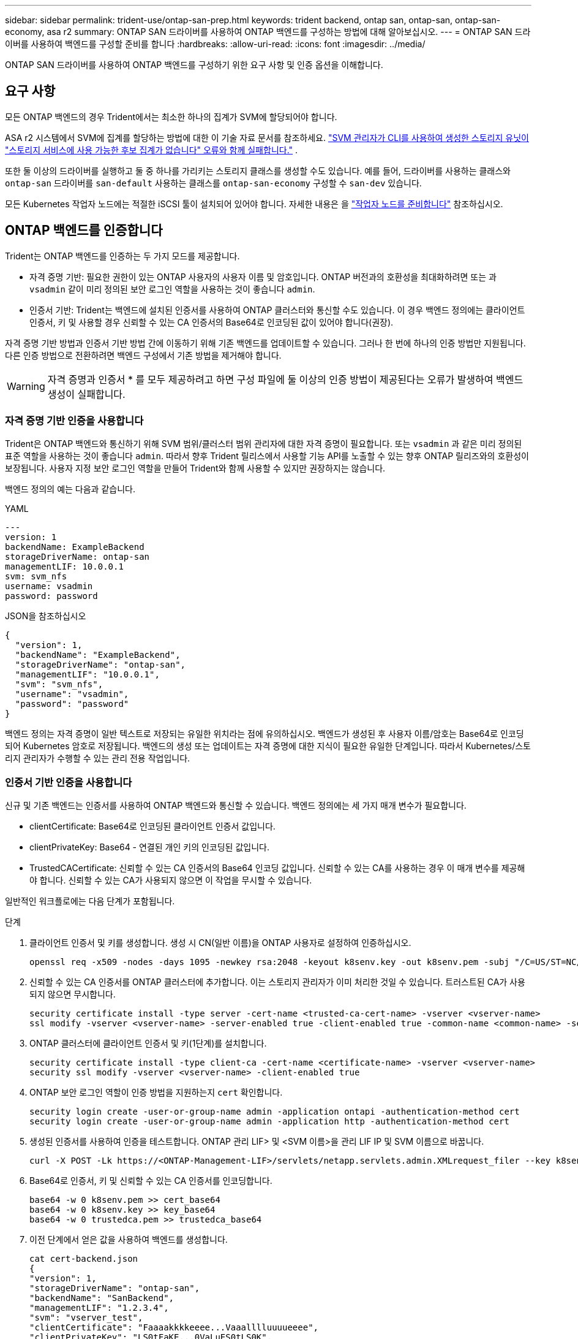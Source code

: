 ---
sidebar: sidebar 
permalink: trident-use/ontap-san-prep.html 
keywords: trident backend, ontap san, ontap-san, ontap-san-economy, asa r2 
summary: ONTAP SAN 드라이버를 사용하여 ONTAP 백엔드를 구성하는 방법에 대해 알아보십시오. 
---
= ONTAP SAN 드라이버를 사용하여 백엔드를 구성할 준비를 합니다
:hardbreaks:
:allow-uri-read: 
:icons: font
:imagesdir: ../media/


[role="lead"]
ONTAP SAN 드라이버를 사용하여 ONTAP 백엔드를 구성하기 위한 요구 사항 및 인증 옵션을 이해합니다.



== 요구 사항

모든 ONTAP 백엔드의 경우 Trident에서는 최소한 하나의 집계가 SVM에 할당되어야 합니다.

ASA r2 시스템에서 SVM에 집계를 할당하는 방법에 대한 이 기술 자료 문서를 참조하세요. link:https://kb.netapp.com/on-prem/ASAr2/ASAr2_KBs/su_create_by_SVM_admin_using_CLI_fails_with_error_No_candidate_aggregates_are_available_for_storage_services["SVM 관리자가 CLI를 사용하여 생성한 스토리지 유닛이 "스토리지 서비스에 사용 가능한 후보 집계가 없습니다" 오류와 함께 실패합니다."^] .

또한 둘 이상의 드라이버를 실행하고 둘 중 하나를 가리키는 스토리지 클래스를 생성할 수도 있습니다. 예를 들어, 드라이버를 사용하는 클래스와 `ontap-san` 드라이버를 `san-default` 사용하는 클래스를 `ontap-san-economy` 구성할 수 `san-dev` 있습니다.

모든 Kubernetes 작업자 노드에는 적절한 iSCSI 툴이 설치되어 있어야 합니다. 자세한 내용은 을 link:worker-node-prep.html["작업자 노드를 준비합니다"] 참조하십시오.



== ONTAP 백엔드를 인증합니다

Trident는 ONTAP 백엔드를 인증하는 두 가지 모드를 제공합니다.

* 자격 증명 기반: 필요한 권한이 있는 ONTAP 사용자의 사용자 이름 및 암호입니다. ONTAP 버전과의 호환성을 최대화하려면 또는 과 `vsadmin` 같이 미리 정의된 보안 로그인 역할을 사용하는 것이 좋습니다 `admin`.
* 인증서 기반: Trident는 백엔드에 설치된 인증서를 사용하여 ONTAP 클러스터와 통신할 수도 있습니다. 이 경우 백엔드 정의에는 클라이언트 인증서, 키 및 사용할 경우 신뢰할 수 있는 CA 인증서의 Base64로 인코딩된 값이 있어야 합니다(권장).


자격 증명 기반 방법과 인증서 기반 방법 간에 이동하기 위해 기존 백엔드를 업데이트할 수 있습니다. 그러나 한 번에 하나의 인증 방법만 지원됩니다. 다른 인증 방법으로 전환하려면 백엔드 구성에서 기존 방법을 제거해야 합니다.


WARNING: 자격 증명과 인증서 * 를 모두 제공하려고 하면 구성 파일에 둘 이상의 인증 방법이 제공된다는 오류가 발생하여 백엔드 생성이 실패합니다.



=== 자격 증명 기반 인증을 사용합니다

Trident은 ONTAP 백엔드와 통신하기 위해 SVM 범위/클러스터 범위 관리자에 대한 자격 증명이 필요합니다. 또는 `vsadmin` 과 같은 미리 정의된 표준 역할을 사용하는 것이 좋습니다 `admin`. 따라서 향후 Trident 릴리스에서 사용할 기능 API를 노출할 수 있는 향후 ONTAP 릴리즈와의 호환성이 보장됩니다. 사용자 지정 보안 로그인 역할을 만들어 Trident와 함께 사용할 수 있지만 권장하지는 않습니다.

백엔드 정의의 예는 다음과 같습니다.

[role="tabbed-block"]
====
.YAML
--
[source, yaml]
----
---
version: 1
backendName: ExampleBackend
storageDriverName: ontap-san
managementLIF: 10.0.0.1
svm: svm_nfs
username: vsadmin
password: password
----
--
.JSON을 참조하십시오
--
[source, json]
----
{
  "version": 1,
  "backendName": "ExampleBackend",
  "storageDriverName": "ontap-san",
  "managementLIF": "10.0.0.1",
  "svm": "svm_nfs",
  "username": "vsadmin",
  "password": "password"
}

----
--
====
백엔드 정의는 자격 증명이 일반 텍스트로 저장되는 유일한 위치라는 점에 유의하십시오. 백엔드가 생성된 후 사용자 이름/암호는 Base64로 인코딩되어 Kubernetes 암호로 저장됩니다. 백엔드의 생성 또는 업데이트는 자격 증명에 대한 지식이 필요한 유일한 단계입니다. 따라서 Kubernetes/스토리지 관리자가 수행할 수 있는 관리 전용 작업입니다.



=== 인증서 기반 인증을 사용합니다

신규 및 기존 백엔드는 인증서를 사용하여 ONTAP 백엔드와 통신할 수 있습니다. 백엔드 정의에는 세 가지 매개 변수가 필요합니다.

* clientCertificate: Base64로 인코딩된 클라이언트 인증서 값입니다.
* clientPrivateKey: Base64 - 연결된 개인 키의 인코딩된 값입니다.
* TrustedCACertificate: 신뢰할 수 있는 CA 인증서의 Base64 인코딩 값입니다. 신뢰할 수 있는 CA를 사용하는 경우 이 매개 변수를 제공해야 합니다. 신뢰할 수 있는 CA가 사용되지 않으면 이 작업을 무시할 수 있습니다.


일반적인 워크플로에는 다음 단계가 포함됩니다.

.단계
. 클라이언트 인증서 및 키를 생성합니다. 생성 시 CN(일반 이름)을 ONTAP 사용자로 설정하여 인증하십시오.
+
[listing]
----
openssl req -x509 -nodes -days 1095 -newkey rsa:2048 -keyout k8senv.key -out k8senv.pem -subj "/C=US/ST=NC/L=RTP/O=NetApp/CN=admin"
----
. 신뢰할 수 있는 CA 인증서를 ONTAP 클러스터에 추가합니다. 이는 스토리지 관리자가 이미 처리한 것일 수 있습니다. 트러스트된 CA가 사용되지 않으면 무시합니다.
+
[listing]
----
security certificate install -type server -cert-name <trusted-ca-cert-name> -vserver <vserver-name>
ssl modify -vserver <vserver-name> -server-enabled true -client-enabled true -common-name <common-name> -serial <SN-from-trusted-CA-cert> -ca <cert-authority>
----
. ONTAP 클러스터에 클라이언트 인증서 및 키(1단계)를 설치합니다.
+
[listing]
----
security certificate install -type client-ca -cert-name <certificate-name> -vserver <vserver-name>
security ssl modify -vserver <vserver-name> -client-enabled true
----
. ONTAP 보안 로그인 역할이 인증 방법을 지원하는지 `cert` 확인합니다.
+
[listing]
----
security login create -user-or-group-name admin -application ontapi -authentication-method cert
security login create -user-or-group-name admin -application http -authentication-method cert
----
. 생성된 인증서를 사용하여 인증을 테스트합니다. ONTAP 관리 LIF> 및 <SVM 이름>을 관리 LIF IP 및 SVM 이름으로 바꿉니다.
+
[listing]
----
curl -X POST -Lk https://<ONTAP-Management-LIF>/servlets/netapp.servlets.admin.XMLrequest_filer --key k8senv.key --cert ~/k8senv.pem -d '<?xml version="1.0" encoding="UTF-8"?><netapp xmlns="http://www.netapp.com/filer/admin" version="1.21" vfiler="<vserver-name>"><vserver-get></vserver-get></netapp>'
----
. Base64로 인증서, 키 및 신뢰할 수 있는 CA 인증서를 인코딩합니다.
+
[listing]
----
base64 -w 0 k8senv.pem >> cert_base64
base64 -w 0 k8senv.key >> key_base64
base64 -w 0 trustedca.pem >> trustedca_base64
----
. 이전 단계에서 얻은 값을 사용하여 백엔드를 생성합니다.
+
[listing]
----
cat cert-backend.json
{
"version": 1,
"storageDriverName": "ontap-san",
"backendName": "SanBackend",
"managementLIF": "1.2.3.4",
"svm": "vserver_test",
"clientCertificate": "Faaaakkkkeeee...Vaaalllluuuueeee",
"clientPrivateKey": "LS0tFaKE...0VaLuES0tLS0K",
"trustedCACertificate": "QNFinfO...SiqOyN",
"storagePrefix": "myPrefix_"
}

tridentctl create backend -f cert-backend.json -n trident
+------------+----------------+--------------------------------------+--------+---------+
|    NAME    | STORAGE DRIVER |                 UUID                 | STATE  | VOLUMES |
+------------+----------------+--------------------------------------+--------+---------+
| SanBackend | ontap-san      | 586b1cd5-8cf8-428d-a76c-2872713612c1 | online |       0 |
+------------+----------------+--------------------------------------+--------+---------+
----




=== 인증 방법을 업데이트하거나 자격 증명을 회전합니다

다른 인증 방법을 사용하거나 자격 증명을 회전하도록 기존 백엔드를 업데이트할 수 있습니다. 이렇게 하면 사용자 이름/암호를 사용하는 백엔드를 인증서를 사용하도록 업데이트할 수 있고 인증서를 사용하는 백엔드는 사용자 이름/암호 기반으로 업데이트할 수 있습니다. 이렇게 하려면 기존 인증 방법을 제거하고 새 인증 방법을 추가해야 합니다. 그런 다음 실행할 필수 매개 변수가 포함된 업데이트된 backend.json 파일을 `tridentctl backend update` 사용합니다.

[listing]
----
cat cert-backend-updated.json
{
"version": 1,
"storageDriverName": "ontap-san",
"backendName": "SanBackend",
"managementLIF": "1.2.3.4",
"svm": "vserver_test",
"username": "vsadmin",
"password": "password",
"storagePrefix": "myPrefix_"
}

#Update backend with tridentctl
tridentctl update backend SanBackend -f cert-backend-updated.json -n trident
+------------+----------------+--------------------------------------+--------+---------+
|    NAME    | STORAGE DRIVER |                 UUID                 | STATE  | VOLUMES |
+------------+----------------+--------------------------------------+--------+---------+
| SanBackend | ontap-san      | 586b1cd5-8cf8-428d-a76c-2872713612c1 | online |       9 |
+------------+----------------+--------------------------------------+--------+---------+
----

NOTE: 암호를 회전할 때 스토리지 관리자는 먼저 ONTAP에서 사용자의 암호를 업데이트해야 합니다. 그 다음에는 백엔드 업데이트가 있습니다. 인증서를 회전할 때 여러 인증서를 사용자에게 추가할 수 있습니다. 그런 다음 백엔드가 업데이트되어 새 인증서를 사용합니다. 그러면 ONTAP 클러스터에서 이전 인증서를 삭제할 수 있습니다.

백엔드를 업데이트해도 이미 생성된 볼륨에 대한 액세스가 중단되거나 이후에 생성된 볼륨 연결에 영향을 미치지 않습니다. 백엔드 업데이트에 성공하면 Trident가 ONTAP 백엔드와 통신하여 향후 볼륨 작업을 처리할 수 있음을 나타냅니다.



=== Trident에 대한 사용자 지정 ONTAP 역할을 생성합니다

Privileges에서 작업을 수행할 때 ONTAP 관리자 역할을 사용할 필요가 없도록 최소 Trident로 ONTAP 클러스터 역할을 생성할 수 있습니다. Trident 백엔드 구성에 사용자 이름을 포함하면 Trident은 사용자가 생성한 ONTAP 클러스터 역할을 사용하여 작업을 수행합니다.

Trident 사용자 지정 역할 생성에 대한 자세한 내용은 을 link:https://github.com/NetApp/trident/tree/master/contrib/ontap/trident_role["Trident 사용자 지정 역할 생성기"]참조하십시오.

[role="tabbed-block"]
====
.ONTAP CLI 사용
--
. 다음 명령을 사용하여 새 역할을 생성합니다.
+
`security login role create <role_name\> -cmddirname "command" -access all –vserver <svm_name\>`

. Trident 사용자에 대한 사용 이름 만들기:
+
`security login create -username <user_name\> -application ontapi -authmethod <password\> -role <name_of_role_in_step_1\> –vserver <svm_name\> -comment "user_description"`

. 역할을 사용자에게 매핑:
+
`security login modify username <user_name\> –vserver <svm_name\> -role <role_name\> -application ontapi -application console -authmethod <password\>`



--
.System Manager 사용
--
ONTAP System Manager에서 다음 단계를 수행하십시오.

. * 사용자 지정 역할 생성 *:
+
.. 클러스터 레벨에서 사용자 지정 역할을 생성하려면 * 클러스터 > 설정 * 을 선택합니다.
+
SVM 레벨에서 사용자 지정 역할을 생성하려면 * 스토리지 > 스토리지 VM >> 설정 > 사용자 및 역할 * 을 선택합니다 `required SVM`.

.. 사용자 및 역할 * 옆의 화살표 아이콘(*-> *)을 선택합니다.
.. 역할 * 아래에서 * + 추가 * 를 선택합니다.
.. 역할에 대한 규칙을 정의하고 * 저장 * 을 클릭합니다.


. * 역할을 Trident 사용자에게 매핑 *: + * 사용자 및 역할 * 페이지에서 다음 단계를 수행하십시오.
+
.. 사용자 * 아래에서 추가 아이콘 * + * 를 선택합니다.
.. 필요한 사용자 이름을 선택하고 * Role * 에 대한 드롭다운 메뉴에서 역할을 선택합니다.
.. 저장 * 을 클릭합니다.




--
====
자세한 내용은 다음 페이지를 참조하십시오.

* link:https://kb.netapp.com/on-prem/ontap/Ontap_OS/OS-KBs/FAQ__Custom_roles_for_administration_of_ONTAP["ONTAP 관리를 위한 사용자 지정 역할"^] 또는 link:https://docs.netapp.com/us-en/ontap/authentication/define-custom-roles-task.html["사용자 지정 역할을 정의합니다"^]
* link:https://docs.netapp.com/us-en/ontap-automation/rest/rbac_roles_users.html#rest-api["역할 및 사용자 작업"^]




== 양방향 CHAP를 사용하여 연결을 인증합니다

Trident는 및 `ontap-san-economy` 드라이버에 대해 양방향 CHAP를 사용하여 iSCSI 세션을 인증할 수 `ontap-san` 있습니다. 이를 위해서는 백엔드 정의에서 옵션을 활성화해야 `useCHAP` 합니다. 로 `true` 설정하면 Trident는 SVM의 기본 이니시에이터 보안을 양방향 CHAP로 구성하고 백엔드 파일의 사용자 이름과 암호를 설정합니다. 양방향 CHAP를 사용하여 연결을 인증하는 것이 좋습니다. 다음 샘플 구성을 참조하십시오.

[source, yaml]
----
---
version: 1
storageDriverName: ontap-san
backendName: ontap_san_chap
managementLIF: 192.168.0.135
svm: ontap_iscsi_svm
useCHAP: true
username: vsadmin
password: password
chapInitiatorSecret: cl9qxIm36DKyawxy
chapTargetInitiatorSecret: rqxigXgkesIpwxyz
chapTargetUsername: iJF4heBRT0TCwxyz
chapUsername: uh2aNCLSd6cNwxyz
----

WARNING:  `useCHAP`매개 변수는 한 번만 구성할 수 있는 부울 옵션입니다. 기본적으로 false로 설정되어 있습니다. true 로 설정한 후에는 false 로 설정할 수 없습니다.

또한 `useCHAP=true` `chapInitiatorSecret` , `chapTargetInitiatorSecret`, `chapTargetUsername` 및 `chapUsername` 필드는 백엔드 정의에 포함되어야 합니다. 을 실행하여 백엔드를 생성한 후 암호를 변경할 수 `tridentctl update` 있습니다.



=== 작동 방식

 `useCHAP`true로 설정하면 스토리지 관리자가 Trident에 스토리지 백엔드에서 CHAP를 구성하도록 지시합니다. 여기에는 다음이 포함됩니다.

* SVM에서 CHAP 설정:
+
** SVM의 기본 이니시에이터 보안 유형이 NONE(기본값 설정) * 이고 * 이미 존재하는 LUN이 볼륨에 없는 경우 Trident는 기본 보안 유형을 로 설정하고 CHAP 이니시에이터 및 타겟 사용자 이름과 암호를 구성합니다. `CHAP`
** SVM에 LUN이 포함된 경우 Trident은 SVM에서 CHAP를 사용하도록 설정하지 않습니다. 따라서 SVM에 이미 있는 LUN에 대한 액세스가 제한되지 않습니다.


* CHAP 이니시에이터 및 타겟 사용자 이름과 암호를 구성합니다. 이러한 옵션은 백엔드 구성에 지정해야 합니다(위 참조).


백엔드가 생성된 후 Trident는 해당 `tridentbackend` CRD를 생성하고 CHAP 암호 및 사용자 이름을 Kubernetes 비밀로 저장합니다. 이 백엔드에서 Trident에 의해 생성된 모든 PVS가 CHAP를 통해 마운트되고 연결됩니다.



=== 자격 증명을 회전하고 백엔드를 업데이트합니다

파일에서 CHAP 매개 변수를 업데이트하여 CHAP 자격 증명을 업데이트할 수 `backend.json` 있습니다. 이렇게 하려면 CHAP 암호를 업데이트하고 명령을 사용하여 이러한 변경 사항을 반영해야 `tridentctl update` 합니다.


WARNING: 백엔드의 CHAP 암호를 업데이트할 때 을 사용하여 백엔드를 업데이트해야 `tridentctl` 합니다. Trident은 이러한 변경 사항을 파악할 수 없으므로 ONTAP CLI 또는 ONTAP System Manager를 사용하여 스토리지 클러스터의 자격 증명을 업데이트하지 마십시오.

[listing]
----
cat backend-san.json
{
    "version": 1,
    "storageDriverName": "ontap-san",
    "backendName": "ontap_san_chap",
    "managementLIF": "192.168.0.135",
    "svm": "ontap_iscsi_svm",
    "useCHAP": true,
    "username": "vsadmin",
    "password": "password",
    "chapInitiatorSecret": "cl9qxUpDaTeD",
    "chapTargetInitiatorSecret": "rqxigXgkeUpDaTeD",
    "chapTargetUsername": "iJF4heBRT0TCwxyz",
    "chapUsername": "uh2aNCLSd6cNwxyz",
}

./tridentctl update backend ontap_san_chap -f backend-san.json -n trident
+----------------+----------------+--------------------------------------+--------+---------+
|   NAME         | STORAGE DRIVER |                 UUID                 | STATE  | VOLUMES |
+----------------+----------------+--------------------------------------+--------+---------+
| ontap_san_chap | ontap-san      | aa458f3b-ad2d-4378-8a33-1a472ffbeb5c | online |       7 |
+----------------+----------------+--------------------------------------+--------+---------+
----
기존 연결은 영향을 받지 않고 그대로 유지되며 SVM의 Trident가 자격 증명을 업데이트하는 경우 계속 활성 상태로 유지됩니다. 새 연결은 업데이트된 자격 증명을 사용하며 기존 연결은 계속 활성 상태를 유지합니다. 기존 PVS를 연결 해제하고 다시 연결하면 업데이트된 자격 증명을 사용하게 됩니다.
